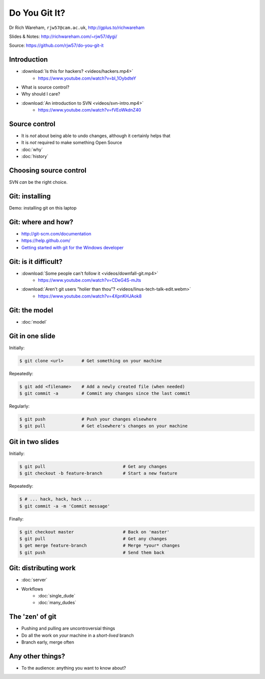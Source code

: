 Do You Git It?
==============

Dr Rich Wareham, ``rjw57@cam.ac.uk``, http://gplus.to/richwareham

Slides & Notes: http://richwareham.com/~rjw57/dygi/

Source: https://github.com/rjw57/do-you-git-it

Introduction
------------

* :download:`Is this for hackers? <videos/hackers.mp4>`
    * https://www.youtube.com/watch?v=bl_1OybdteY
* What is source control?
* Why should I care?
* :download:`An introduction to SVN <videos/svn-intro.mp4>`
    * https://www.youtube.com/watch?v=fVEoWkdnZ40

Source control
--------------

.. notslides::

    The introduction video said that SVN lets you store a copy and revert other's changes. That's not source control,
    it's backups and a management problem.

* It is *not* about being able to undo changes, although it certainly helps that
* It is *not* required to make something Open Source

* :doc:`why`
* :doc:`history`

Choosing source control
-----------------------

SVN *can* be the right choice.

.. slides::
    * SVN - source *archival*
    * git - source *control*
        * *Mercurial* (a.k.a. ``hg`` is also good)

.. notslides::

    If all you want is backup, there is one thrust of development and people are not working on big new features, just
    maintaining old code, use SVN. It is great for source archival

    If you want to make your code a living breathing entity which is being developed by you or many people, use git.

Git: installing
---------------

Demo: installing git on this laptop

.. notslides::

    .. code-block:: console

        packer -S git

Git: where and how?
-------------------

* http://git-scm.com/documentation
* https://help.github.com/
* `Getting started with git for the Windows developer
  <http://typecastexception.com/post/2012/09/01/Getting-Started-with-Git-for-the-Windows-Developer-(Part-I).aspx>`_

Git: is it difficult?
---------------------

* :download:`Some people can't follow it <videos/downfall-git.mp4>`
    * https://www.youtube.com/watch?v=CDeG4S-mJts
* :download:`Aren't git users "holier than thou"? <videos/linus-tech-talk-edit.webm>`
    * https://www.youtube.com/watch?v=4XpnKHJAok8

Git: the model
--------------

* :doc:`model`

Git in one slide
----------------

Initially:

.. code-block:: console

    $ git clone <url>       # Get something on your machine

Repeatedly:

.. code-block:: console

    $ git add <filename>    # Add a newly created file (when needed)
    $ git commit -a         # Commit any changes since the last commit

Regularly:

.. code-block:: console

    $ git push              # Push your changes elsewhere
    $ git pull              # Get elsewhere's changes on your machine

Git in two slides
-----------------

Initially:

.. code-block:: console

    $ git pull                              # Get any changes
    $ git checkout -b feature-branch        # Start a new feature

Repeatedly:

.. code-block:: console

    $ # ... hack, hack, hack ...
    $ git commit -a -m 'Commit message'

Finally:

.. code-block:: console

    $ git checkout master                   # Back on 'master'
    $ git pull                              # Get any changes
    $ get merge feature-branch              # Merge *your* changes
    $ git push                              # Send them back

Git: distributing work
----------------------

* :doc:`server`

* Workflows
    * :doc:`single_dude`
    * :doc:`many_dudes`

The 'zen' of git
----------------

* Pushing and pulling are uncontroversial things
* Do all the work on *your* machine in a *short-lived* branch
* Branch early, merge often

Any other things?
-----------------

* To the audience: anything you want to know about?

